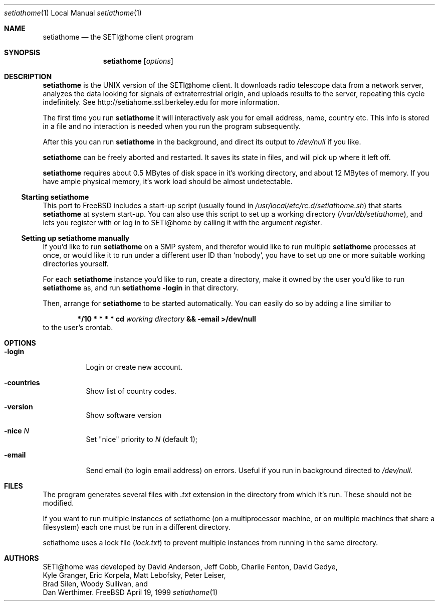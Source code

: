 .\" Copyright status unkown
.Dd April 19, 1999
.Dt setiathome 1 LOCAL
.Os FreeBSD
.Sh NAME
.Nm setiathome
.Nd the SETI@home client program
.Sh SYNOPSIS
.Nm
.Op Ar options
.Sh DESCRIPTION
.Nm
is the UNIX version of the 
.Tn SETI@home
client. It downloads radio telescope data from a network server, analyzes
the data looking for signals of extraterrestrial origin, and uploads results
to the server, repeating this cycle indefinitely. See
http://setiahome.ssl.berkeley.edu for more information.
.Pp
The first time you run
.Nm
it will interactively ask you for email address, name, country etc. This
info is stored in a file and no interaction is needed when you run the
program subsequently.
.Pp
After this you can run
.Nm
in the background, and direct its output to
.Pa /dev/null
if you like.
.Pp
.Nm
can be freely aborted and restarted. It saves its state in files,
and will pick up where it left off.
.Pp
.Nm
requires about 0.5\ MBytes of disk space in it's working directory, and about
12\ MBytes of memory. If you have ample physical memory, it's work load
should be almost undetectable.
.Ss Starting setiathome
This port to FreeBSD includes a start-up script (usually found in
.Pa /usr/local/etc/rc.d/setiathome.sh )
that starts
.Nm
at system start-up. You can also use this script to set up a working
directory
.Pa ( /var/db/setiathome ) ,
and lets you register with or log in to
.Tn SETI@home
by calling it with the argument
.Ar register .
.Ss Setting up setiathome manually
If you'd like to run
.Nm
on a SMP system, and therefor would like to run multiple
.Nm
processes at once, or would like it to run under a different user ID than
.Sq nobody ,
you have to set up one or more suitable working directories yourself.
.Pp
For each
.Nm
instance you'd like to run, create a directory, make it owned by the user
you'd like to run
.Nm
as, and run
.Ic setiathome -login
in that directory.
.Pp
Then, arrange for
.Nm
to be started automatically.  You can easily do so by adding a line similiar
to
.Bd -ragged -offset indent
.Li */10 * * * * cd 
.Va working directory 
.Li && Nm -email >/dev/null
.Ed
to the user's crontab.
.Sh OPTIONS
.Bl -tag -width indent
.It Fl login
Login or create new account.
.It Fl countries
Show list of country codes.
.It Fl version
Show software version
.It Fl nice Ar N
Set "nice" priority to 
.Ar N
(default 1);
.It Fl email
Send email (to login email address) on errors. Useful if you run in
background directed to
.Pa /dev/null .
.El
.Pp
.Sh FILES
The program generates several files with 
.Pa .txt
extension in the directory from which it's run. These should not be
modified.
.Pp
If you want to run multiple instances of setiathome
(on a multiprocessor machine, or on multiple machines
that share a filesystem) each one must be run
in a different directory.
.Pp
setiathome uses a lock file 
.Pa ( lock.txt )
to prevent multiple instances from running in the same directory.
.Sh AUTHORS
.Tn SETI@home
was developed by
.An David Anderson , Jeff Cobb , Charlie Fenton , David Gedye ,
.An Kyle Granger , Eric Korpela , Matt Lebofsky , Peter Leiser , 
.An Brad Silen , Woody Sullivan , 
and
.An Dan Werthimer .
.Pp
